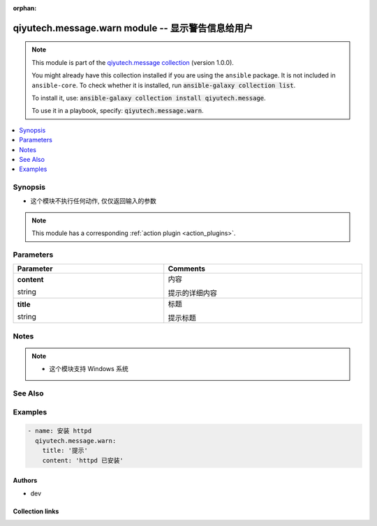 .. Document meta

:orphan:

.. |antsibull-internal-nbsp| unicode:: 0xA0
    :trim:

.. role:: ansible-attribute-support-label
.. role:: ansible-attribute-support-property
.. role:: ansible-attribute-support-full
.. role:: ansible-attribute-support-partial
.. role:: ansible-attribute-support-none
.. role:: ansible-attribute-support-na
.. role:: ansible-option-type
.. role:: ansible-option-elements
.. role:: ansible-option-required
.. role:: ansible-option-versionadded
.. role:: ansible-option-aliases
.. role:: ansible-option-choices
.. role:: ansible-option-choices-entry
.. role:: ansible-option-default
.. role:: ansible-option-default-bold
.. role:: ansible-option-configuration
.. role:: ansible-option-returned-bold
.. role:: ansible-option-sample-bold

.. Anchors

.. _ansible_collections.qiyutech.message.warn_module:

.. Anchors: short name for ansible.builtin

.. Anchors: aliases



.. Title

qiyutech.message.warn module -- 显示警告信息给用户
+++++++++++++++++++++++++++++++++++++++++

.. Collection note

.. note::
    This module is part of the `qiyutech.message collection <https://galaxy.ansible.com/qiyutech/message>`_ (version 1.0.0).

    You might already have this collection installed if you are using the ``ansible`` package.
    It is not included in ``ansible-core``.
    To check whether it is installed, run :code:`ansible-galaxy collection list`.

    To install it, use: :code:`ansible-galaxy collection install qiyutech.message`.

    To use it in a playbook, specify: :code:`qiyutech.message.warn`.

.. version_added

.. versionadded:: 1.0.0 of qiyutech.message

.. contents::
   :local:
   :depth: 1

.. Deprecated


Synopsis
--------

.. Description

- 这个模块不执行任何动作, 仅仅返回输入的参数

.. note::
    This module has a corresponding :ref:`action plugin <action_plugins>`.

.. Aliases


.. Requirements






.. Options

Parameters
----------


.. rst-class:: ansible-option-table

.. list-table::
  :width: 100%
  :widths: auto
  :header-rows: 1

  * - Parameter
    - Comments

  * - .. raw:: html

        <div class="ansible-option-cell">
        <div class="ansibleOptionAnchor" id="parameter-content"></div>

      .. _ansible_collections.qiyutech.message.warn_module__parameter-content:

      .. rst-class:: ansible-option-title

      **content**

      .. raw:: html

        <a class="ansibleOptionLink" href="#parameter-content" title="Permalink to this option"></a>

      .. rst-class:: ansible-option-type-line

      :ansible-option-type:`string`

      .. raw:: html

        </div>

    - .. raw:: html

        <div class="ansible-option-cell">

      内容

      提示的详细内容


      .. raw:: html

        </div>

  * - .. raw:: html

        <div class="ansible-option-cell">
        <div class="ansibleOptionAnchor" id="parameter-title"></div>

      .. _ansible_collections.qiyutech.message.warn_module__parameter-title:

      .. rst-class:: ansible-option-title

      **title**

      .. raw:: html

        <a class="ansibleOptionLink" href="#parameter-title" title="Permalink to this option"></a>

      .. rst-class:: ansible-option-type-line

      :ansible-option-type:`string`

      .. raw:: html

        </div>

    - .. raw:: html

        <div class="ansible-option-cell">

      标题

      提示标题


      .. raw:: html

        </div>


.. Attributes


.. Notes

Notes
-----

.. note::
   - 这个模块支持 Windows 系统

.. Seealso

See Also
--------

.. seealso::

   \ :ref:`qiyutech.message.error <ansible_collections.qiyutech.message.error_module>`\ 
      The official documentation on the **qiyutech.message.error** module.
   \ :ref:`qiyutech.message.info <ansible_collections.qiyutech.message.info_module>`\ 
      The official documentation on the **qiyutech.message.info** module.
   \ :ref:`qiyutech.message.success <ansible_collections.qiyutech.message.success_module>`\ 
      The official documentation on the **qiyutech.message.success** module.
   \ :ref:`qiyutech.message.warn <ansible_collections.qiyutech.message.warn_module>`\ 
      The official documentation on the **qiyutech.message.warn** module.
   \ :ref:`qiyutech.message.xterm <ansible_collections.qiyutech.message.xterm_module>`\ 
      The official documentation on the **qiyutech.message.xterm** module.

.. Examples

Examples
--------

.. code-block:: yaml+jinja

    
    - name: 安装 httpd
      qiyutech.message.warn:
        title: '提示'
        content: 'httpd 已安装'




.. Facts


.. Return values


..  Status (Presently only deprecated)


.. Authors

Authors
~~~~~~~

- dev 



.. Extra links

Collection links
~~~~~~~~~~~~~~~~

.. raw:: html

  <p class="ansible-links">
    <a href="https://github.com/QiYuTechAnsible/CollectionDocs/issues" aria-role="button" target="_blank" rel="noopener external">Issue Tracker</a>
    <a href="https://github.com/QiYuTechAnsible/CollectionDocs" aria-role="button" target="_blank" rel="noopener external">Repository (Sources)</a>
  </p>

.. Parsing errors

